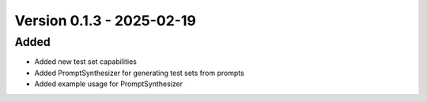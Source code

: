 Version 0.1.3 - 2025-02-19
===========================


Added
-----

- Added new test set capabilities
- Added PromptSynthesizer for generating test sets from prompts
- Added example usage for PromptSynthesizer
